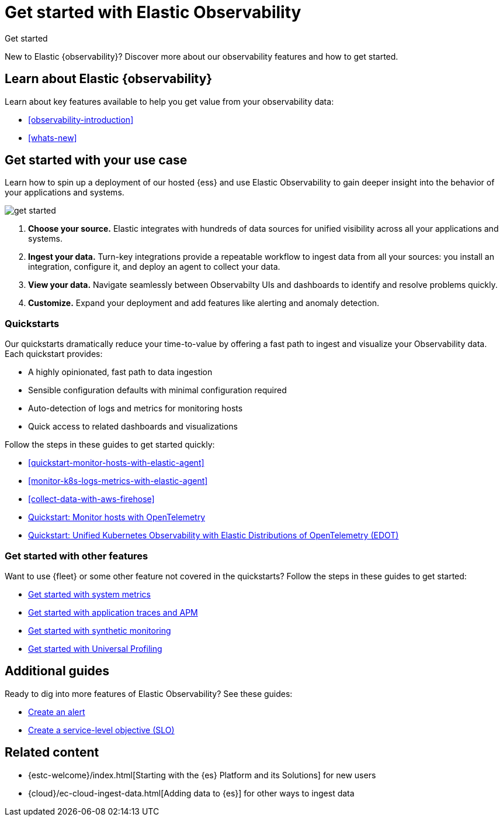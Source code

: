 [[observability-get-started]]
= Get started with Elastic Observability

++++
<titleabbrev>Get started</titleabbrev>
++++

New to Elastic {observability}? Discover more about our observability features and how to get started.

[discrete]
== Learn about Elastic {observability}

Learn about key features available to help you get value from your observability data:

* <<observability-introduction>>
* <<whats-new>>

[discrete]
[[get-started-with-use-case]]
== Get started with your use case

Learn how to spin up a deployment of our hosted {ess} and use Elastic
Observability to gain deeper insight into the behavior of your applications and
systems.

image::images/get-started.svg[]

1. **Choose your source.** Elastic integrates with hundreds of data sources for
unified visibility across all your applications and systems.

2. **Ingest your data.** Turn-key integrations provide a repeatable workflow to
ingest data from all your sources: you install an integration, configure it, and
deploy an agent to collect your data.

3. **View your data.** Navigate seamlessly between Observabilty UIs and
dashboards to identify and resolve problems quickly.

4. **Customize.** Expand your deployment and add features like alerting and anomaly
detection.

[discrete]
[[quickstarts-overview]]
=== Quickstarts

Our quickstarts dramatically reduce your time-to-value by offering a fast path to ingest and visualize your Observability data.
Each quickstart provides:

* A highly opinionated, fast path to data ingestion
* Sensible configuration defaults with minimal configuration required
* Auto-detection of logs and metrics for monitoring hosts
* Quick access to related dashboards and visualizations

Follow the steps in these guides to get started quickly:

* <<quickstart-monitor-hosts-with-elastic-agent>>
* <<monitor-k8s-logs-metrics-with-elastic-agent>>
* <<collect-data-with-aws-firehose>>
* https://elastic.github.io/opentelemetry/quickstart/[Quickstart: Monitor hosts with OpenTelemetry]
* https://elastic.github.io/opentelemetry/use-cases/kubernetes/[Quickstart: Unified Kubernetes Observability with Elastic Distributions of OpenTelemetry (EDOT)]


[discrete]
=== Get started with other features

Want to use {fleet} or some other feature not covered in the quickstarts?
Follow the steps in these guides to get started:

* <<logs-metrics-get-started,Get started with system metrics>>
* <<get-started-with-fleet-apm-server,Get started with application traces and APM>>
* <<monitor-uptime-synthetics,Get started with synthetic monitoring>>
* <<profiling-get-started,Get started with Universal Profiling>>

[discrete]
== Additional guides

Ready to dig into more features of Elastic Observability? See these guides:

* <<create-alerts,Create an alert>>
* <<slo-create,Create a service-level objective (SLO)>>

[discrete]
== Related content

* {estc-welcome}/index.html[Starting with the {es} Platform and its Solutions] for new users
* {cloud}/ec-cloud-ingest-data.html[Adding data to {es}] for other ways to
ingest data
